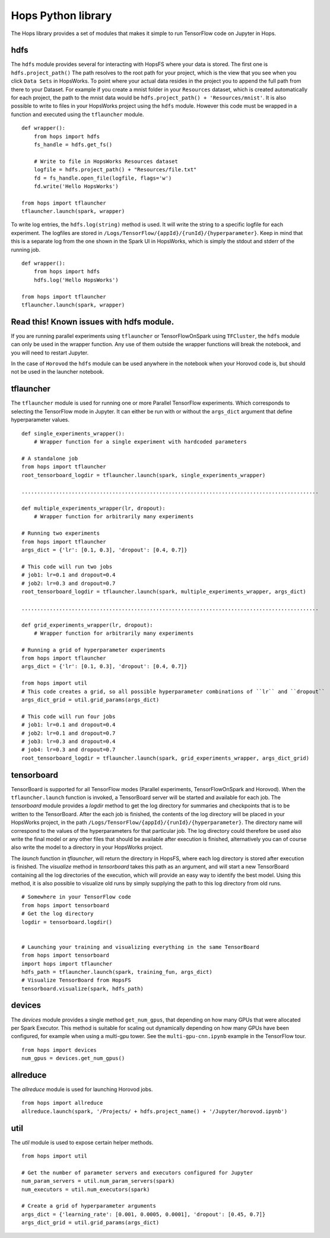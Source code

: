 Hops Python library
=======================

The Hops library provides a set of modules that makes it simple to run TensorFlow code on Jupyter in Hops.


hdfs
-----------------------
.. highlight:: python

The ``hdfs`` module provides several for interacting with HopsFS where your data is stored. The first one is ``hdfs.project_path()`` The path resolves to the root path for your project, which is the view that you see when you click ``Data Sets`` in HopsWorks. To point where your actual data resides in the project you to append the full path from there to your Dataset. For example if you create a mnist folder in your ``Resources`` dataset, which is created automatically for each project, the path to the mnist data would be ``hdfs.project_path() + 'Resources/mnist'``. It is also possible to write to files in your HopsWorks project using the ``hdfs`` module. However this code must be wrapped in a function and executed using the ``tflauncher`` module.

::

    def wrapper():
        from hops import hdfs
        fs_handle = hdfs.get_fs()
    
        # Write to file in HopsWorks Resources dataset
        logfile = hdfs.project_path() + "Resources/file.txt"
        fd = fs_handle.open_file(logfile, flags='w')
        fd.write('Hello HopsWorks')
        
    from hops import tflauncher
    tflauncher.launch(spark, wrapper)       
     
    
    
To write log entries, the ``hdfs.log(string)`` method is used. It will write the string to a specific logfile for each experiment. The logfiles are stored in ``/Logs/TensorFlow/{appId}/{runId}/{hyperparameter}``. Keep in mind that this is a separate log from the one shown in the Spark UI in HopsWorks, which is simply the stdout and stderr of the running job.

::

    def wrapper():
        from hops import hdfs
        hdfs.log('Hello HopsWorks')
        
    from hops import tflauncher
    tflauncher.launch(spark, wrapper)    
    
Read this! Known issues with hdfs module.
-----------------------------------------

If you are running parallel experiments using ``tflauncher`` or TensorFlowOnSpark using ``TFCluster``, the ``hdfs`` module can only be used in the wrapper function. Any use of them outside the wrapper functions will break the notebook, and you will need to restart Jupyter. 

In the case of ``Horovod`` the ``hdfs`` module can be used anywhere in the notebook when your Horovod code is, but should not be used in the launcher notebook. 


    
tflauncher
----------
The ``tflauncher`` module is used for running one or more Parallel TensorFlow experiments. Which corresponds to selecting the TensorFlow mode in Jupyter. It can either be run with or without the ``args_dict`` argument that define hyperparameter values.
::

    def single_experiments_wrapper():
        # Wrapper function for a single experiment with hardcoded parameters

    # A standalone job
    from hops import tflauncher
    root_tensorboard_logdir = tflauncher.launch(spark, single_experiments_wrapper)
    
    ...............................................................................................
    
    def multiple_experiments_wrapper(lr, dropout):
        # Wrapper function for arbitrarily many experiments
        
    # Running two experiments
    from hops import tflauncher
    args_dict = {'lr': [0.1, 0.3], 'dropout': [0.4, 0.7]}
    
    # This code will run two jobs
    # job1: lr=0.1 and dropout=0.4
    # job2: lr=0.3 and dropout=0.7
    root_tensorboard_logdir = tflauncher.launch(spark, multiple_experiments_wrapper, args_dict)
    
    ...............................................................................................
    
    def grid_experiments_wrapper(lr, dropout):
        # Wrapper function for arbitrarily many experiments
        
    # Running a grid of hyperparameter experiments
    from hops import tflauncher
    args_dict = {'lr': [0.1, 0.3], 'dropout': [0.4, 0.7]}
    
    from hops import util
    # This code creates a grid, so all possible hyperparameter combinations of ``lr`` and ``dropout``
    args_dict_grid = util.grid_params(args_dict)
    
    # This code will run four jobs
    # job1: lr=0.1 and dropout=0.4
    # job2: lr=0.1 and dropout=0.7
    # job3: lr=0.3 and dropout=0.4
    # job4: lr=0.3 and dropout=0.7
    root_tensorboard_logdir = tflauncher.launch(spark, grid_experiments_wrapper, args_dict_grid)  
    
    
    
tensorboard
------------------------------
TensorBoard is supported for all TensorFlow modes (Parallel experiments, TensorFlowOnSpark and Horovod). 
When the ``tflauncher.launch`` function is invoked, a TensorBoard server will be started and available for each job. The *tensorboard* module provides a *logdir* method to get the log directory for summaries and checkpoints that is to be written to the TensorBoard. After the each job is finished, the contents of the log directory will be placed in your HopsWorks project, in the path ``/Logs/TensorFlow/{appId}/{runId}/{hyperparameter}``. The directory name will correspond to the values of the hyperparameters for that particular job. The log directory could therefore be used also write the final model or any other files that should be available after execution is finished, alternatively you can of course also write the model to a directory in your HopsWorks project.

The *launch* function in *tflauncher*, will return the directory in HopsFS, where each log directory is stored after execution is finished. The *visualize* method in *tensorboard* takes this path as an argument, and will start a new TensorBoard containing all the log directories of the execution, which will provide an easy way to identify the best model. Using this method, it is also possible to visualize old runs by simply supplying the path to this log directory from old runs.

::

    # Somewhere in your TensorFlow code 
    from hops import tensorboard
    # Get the log directory
    logdir = tensorboard.logdir()

    
    # Launching your training and visualizing everything in the same TensorBoard
    from hops import tensorboard
    import hops import tflauncher
    hdfs_path = tflauncher.launch(spark, training_fun, args_dict)
    # Visualize TensorBoard from HopsFS
    tensorboard.visualize(spark, hdfs_path)


devices
--------------------------
The *devices* module provides a single method ``get_num_gpus``, that depending on how many GPUs that were allocated per Spark Executor.
This method is suitable for scaling out dynamically depending on how many GPUs have been configured, for example when using a multi-gpu tower.
See the ``multi-gpu-cnn.ipynb`` example in the TensorFlow tour.

::

    from hops import devices
    num_gpus = devices.get_num_gpus()


allreduce
----------------------------
The *allreduce* module is used for launching Horovod jobs.

::

    from hops import allreduce
    allreduce.launch(spark, '/Projects/ + hdfs.project_name() + '/Jupyter/horovod.ipynb')

util
-----------------------
The *util* module is used to expose certain helper methods.

::

    from hops import util

    # Get the number of parameter servers and executors configured for Jupyter
    num_param_servers = util.num_param_servers(spark)
    num_executors = util.num_executors(spark)

    # Create a grid of hyperparameter arguments
    args_dict = {'learning_rate': [0.001, 0.0005, 0.0001], 'dropout': [0.45, 0.7]}
    args_dict_grid = util.grid_params(args_dict)

